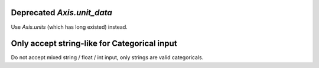 Deprecated `Axis.unit_data`
```````````````````````````

Use `Axis.units` (which has long existed) instead.

Only accept string-like for Categorical input
`````````````````````````````````````````````

Do not accept mixed string / float / int input, only
strings are valid categoricals.
